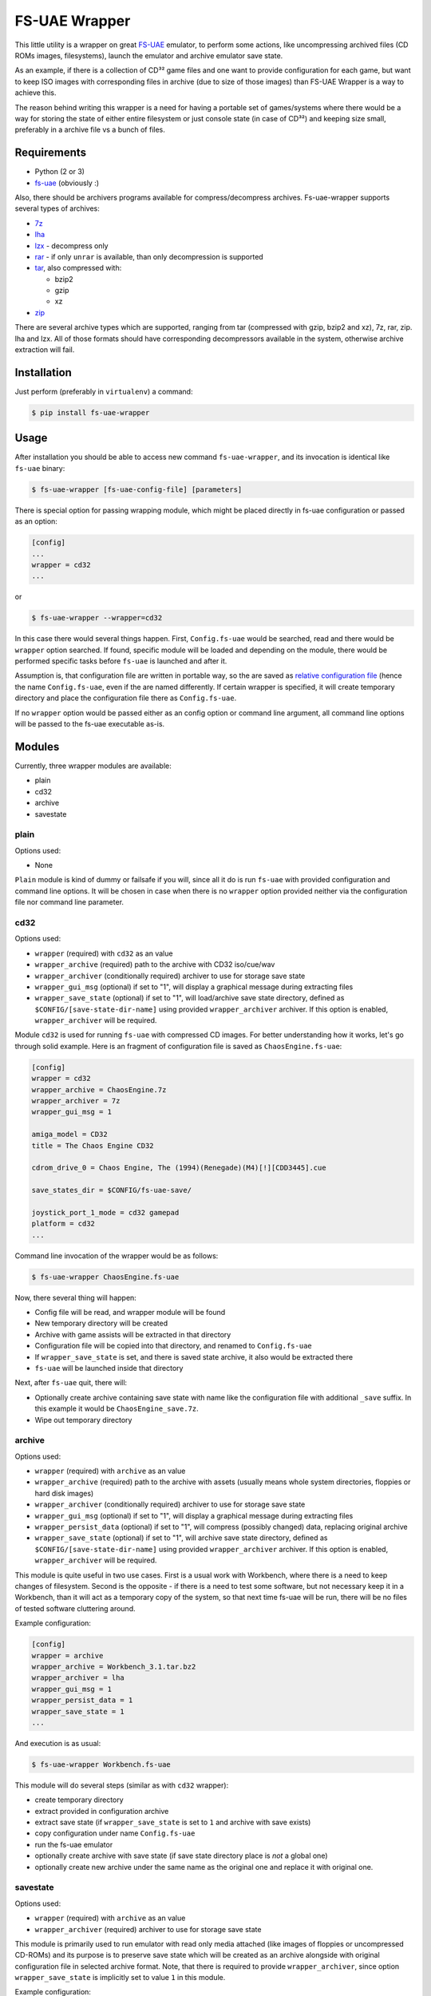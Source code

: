 ==============
FS-UAE Wrapper
==============

.. image:: https://travis-ci.org/gryf/fs-uae-wrapper.svg?branch=master
    :target: https://travis-ci.org/gryf/fs-uae-wrapper

.. image:: https://img.shields.io/pypi/v/fs-uae-wrapper.svg
    :target: https://pypi.python.org/pypi/fs-uae-wrapper

This little utility is a wrapper on great FS-UAE_ emulator, to perform some
actions, like uncompressing archived files (CD ROMs images, filesystems),
launch the emulator and archive emulator save state.

As an example, if there is a collection of CD³² game files and one want to
provide configuration for each game, but want to keep ISO images with
corresponding files in archive (due to size of those images) than FS-UAE
Wrapper is a way to achieve this.

The reason behind writing this wrapper is a need for having a portable set of
games/systems where there would be a way for storing the state of either entire
filesystem or just console state (in case of CD³²) and keeping size small,
preferably in a archive file vs a bunch of files.

Requirements
============

- Python (2 or 3)
- `fs-uae`_ (obviously :)

Also, there should be archivers programs available for compress/decompress
archives. Fs-uae-wrapper supports several types of archives:

- `7z`_
- `lha`_
- `lzx`_ - decompress only
- `rar`_ - if only ``unrar`` is available, than only decompression is supported
- `tar`_, also compressed with:

  - bzip2
  - gzip
  - xz

- `zip`_

There are several archive types which are supported, ranging from tar
(compressed with gzip, bzip2 and xz), 7z, rar, zip. lha and lzx. All of those
formats should have corresponding decompressors available in the system,
otherwise archive extraction will fail.

Installation
============

Just perform (preferably in ``virtualenv``) a command:

.. code:: shell-session

   $ pip install fs-uae-wrapper

Usage
=====

After installation you should be able to access new command
``fs-uae-wrapper``, and its invocation is identical like ``fs-uae`` binary:

.. code:: shell-session

   $ fs-uae-wrapper [fs-uae-config-file] [parameters]

There is special option for passing wrapping module, which might be placed
directly in fs-uae configuration or passed as an option:

.. code:: ini

   [config]
   ...
   wrapper = cd32
   ...

or

.. code:: shell-session

   $ fs-uae-wrapper --wrapper=cd32

In this case there would several things happen. First, ``Config.fs-uae`` would
be searched, read and there would be ``wrapper`` option searched. If found,
specific module will be loaded and depending on the module, there would be
performed specific tasks before ``fs-uae`` is launched and after it.

Assumption is, that configuration file are written in portable way, so the are
saved as `relative configuration file`_ (hence the name ``Config.fs-uae``, even
if the are named differently. If certain wrapper is specified, it will create
temporary directory and place the configuration file there as
``Config.fs-uae``.

If no ``wrapper`` option would be passed either as an config option or
command line argument, all command line options will be passed to the fs-uae
executable as-is.

Modules
=======

Currently, three wrapper modules are available:

- plain
- cd32
- archive
- savestate

plain
-----

Options used:

* None

``Plain`` module is kind of dummy or failsafe if you will, since all it do is
run ``fs-uae`` with provided configuration and command line options. It will be
chosen in case when there is no ``wrapper`` option provided neither via the
configuration file nor command line parameter.

cd32
----

Options used:

* ``wrapper`` (required) with ``cd32`` as an value
* ``wrapper_archive`` (required) path to the archive with CD32 iso/cue/wav
* ``wrapper_archiver`` (conditionally required) archiver to use for storage
  save state
* ``wrapper_gui_msg`` (optional) if set to "1", will display a graphical
  message during extracting files
* ``wrapper_save_state`` (optional) if set to "1", will load/archive save state
  directory, defined as ``$CONFIG/[save-state-dir-name]`` using provided
  ``wrapper_archiver`` archiver. If this option is enabled,
  ``wrapper_archiver`` will be required.

Module ``cd32`` is used for running ``fs-uae`` with compressed CD images. For
better understanding how it works, let's go through solid example. Here is an
fragment of configuration file is saved as ``ChaosEngine.fs-uae``:

.. code:: ini

   [config]
   wrapper = cd32
   wrapper_archive = ChaosEngine.7z
   wrapper_archiver = 7z
   wrapper_gui_msg = 1

   amiga_model = CD32
   title = The Chaos Engine CD32

   cdrom_drive_0 = Chaos Engine, The (1994)(Renegade)(M4)[!][CDD3445].cue

   save_states_dir = $CONFIG/fs-uae-save/

   joystick_port_1_mode = cd32 gamepad
   platform = cd32
   ...

Command line invocation of the wrapper would be as follows:

.. code:: shell-session

   $ fs-uae-wrapper ChaosEngine.fs-uae

Now, there several thing will happen:

- Config file will be read, and wrapper module will be found
- New temporary directory will be created
- Archive with game assists will be extracted in that directory
- Configuration file will be copied into that directory, and renamed to
  ``Config.fs-uae``
- If ``wrapper_save_state`` is set, and there is saved state archive, it also
  would be extracted there
- ``fs-uae`` will be launched inside that directory

Next, after ``fs-uae`` quit, there will:

- Optionally create archive containing save state with name like the
  configuration file with additional ``_save`` suffix. In this example it would
  be ``ChaosEngine_save.7z``.
- Wipe out temporary directory

archive
-------

Options used:

* ``wrapper`` (required) with ``archive`` as an value
* ``wrapper_archive`` (required) path to the archive with assets (usually means
  whole system directories, floppies or hard disk images)
* ``wrapper_archiver`` (conditionally required) archiver to use for storage
  save state
* ``wrapper_gui_msg`` (optional) if set to "1", will display a graphical
  message during extracting files
* ``wrapper_persist_data`` (optional) if set to "1", will compress (possibly
  changed) data, replacing original archive
* ``wrapper_save_state`` (optional) if set to "1", will archive save state
  directory, defined as ``$CONFIG/[save-state-dir-name]`` using provided
  ``wrapper_archiver`` archiver. If this option is enabled,
  ``wrapper_archiver`` will be required.

This module is quite useful in two use cases. First is a usual work with
Workbench, where there is a need to keep changes of filesystem. Second is the
opposite - if there is a need to test some software, but not necessary keep it
in a Workbench, than it will act as a temporary copy of the system, so that
next time fs-uae will be run, there will be no files of tested software
cluttering around.

Example configuration:

.. code:: ini

   [config]
   wrapper = archive
   wrapper_archive = Workbench_3.1.tar.bz2
   wrapper_archiver = lha
   wrapper_gui_msg = 1
   wrapper_persist_data = 1
   wrapper_save_state = 1
   ...

And execution is as usual:

.. code:: shell-session

   $ fs-uae-wrapper Workbench.fs-uae

This module will do several steps (similar as with ``cd32`` wrapper):

- create temporary directory
- extract provided in configuration archive
- extract save state (if ``wrapper_save_state`` is set to ``1`` and archive
  with save exists)
- copy configuration under name ``Config.fs-uae``
- run the fs-uae emulator
- optionally create archive with save state (if save state directory place is
  *not* a global one)
- optionally create new archive under the same name as the original one and
  replace it with original one.

savestate
---------

Options used:

* ``wrapper`` (required) with ``archive`` as an value
* ``wrapper_archiver`` (required) archiver to use for storage save state

This module is primarily used to run emulator with read only media attached
(like images of floppies or uncompressed CD-ROMs) and its purpose is to
preserve save state which will be created as an archive alongside with original
configuration file in selected archive format. Note, that there is required to
provide ``wrapper_archiver``, since option ``wrapper_save_state`` is implicitly
set to value ``1`` in this module.

Example configuration:

.. code:: ini
   :number-lines:

   [config]
   wrapper = savestate
   wrapper_archiver = 7z
   ...

And execution is as usual:

.. code:: shell-session

   $ fs-uae-wrapper Sanity-Arte.fs-uae

The steps would be as follows:

- create temporary directory
- extract save state (if ``wrapper_save_state`` is set to ``1`` and archive
  with save exists)
- copy configuration under name ``Config.fs-uae``
- run the fs-uae emulator
- optionally create archive with save state (if save state directory place is
  *not* a global one)

License
=======

This work is licensed on 3-clause BSD license. See LICENSE file for details.

.. _fs-uae: https://fs-uae.net/
.. _relative configuration file: https://fs-uae.net/configuration-files
.. _rar: http://www.rarlab.com/rar_add.htm
.. _7z: http://p7zip.sourceforge.net/
.. _lha: http://lha.sourceforge.jp
.. _lzx: http://aminet.net/package/misc/unix/unlzx.c.readme
.. _tar: https://www.gnu.org/software/tar/
.. _zip: http://www.info-zip.org
